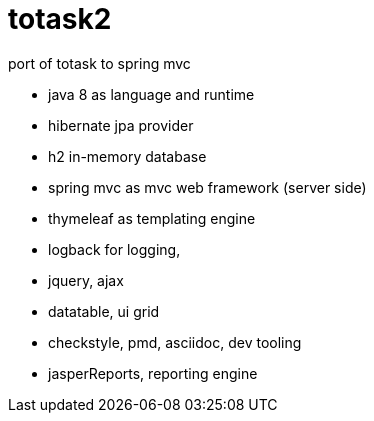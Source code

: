 totask2
=======

port of totask to spring mvc

- java 8 as language and runtime
- hibernate jpa provider
- h2 in-memory database
- spring mvc as mvc web framework (server side)
- thymeleaf as templating engine
- logback for logging,
- jquery, ajax
- datatable, ui grid
- checkstyle, pmd, asciidoc, dev tooling
- jasperReports, reporting engine


